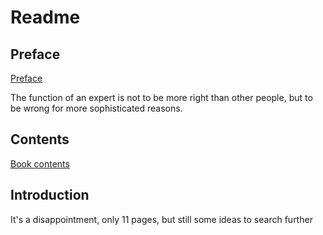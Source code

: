 * Readme

** Preface
[[pdf:/home/jacek/Documents/Manuals/Lisp/1991_Bookmatter_ComputerAlgebraWithLISPAndREDU.pdf#5][Preface]]

The function of an expert is not to be more right than other people, but to be wrong for more sophisticated reasons.

** Contents
[[pdf:/home/jacek/Documents/Manuals/Lisp/1991_Bookmatter_ComputerAlgebraWithLISPAndREDU.pdf#7][Book contents]]

** Introduction

It's a disappointment, only 11 pages, but still some ideas to search further
